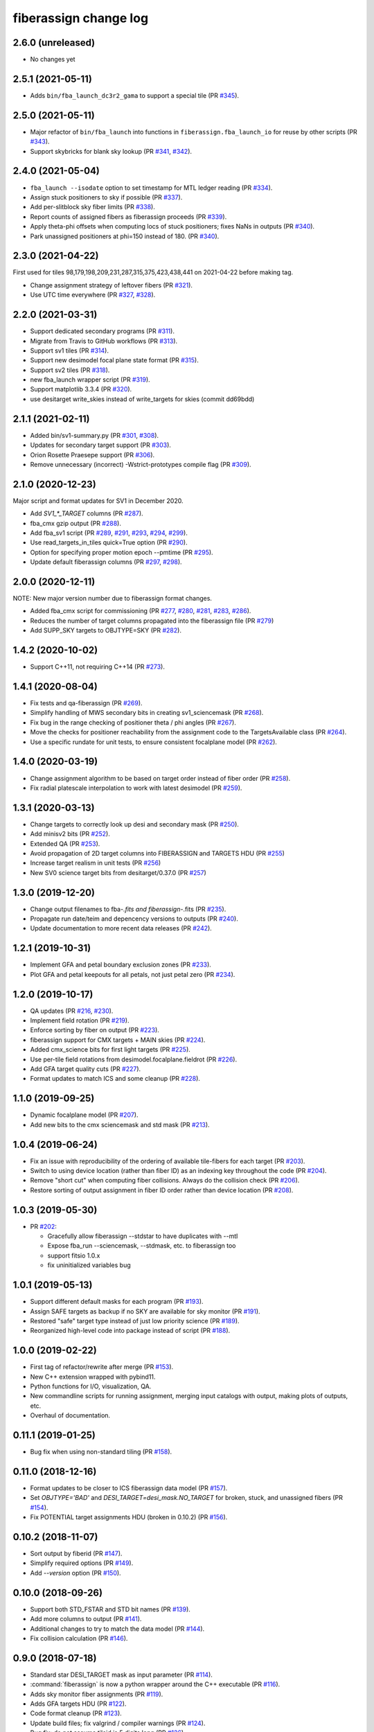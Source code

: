 .. _changes:

fiberassign change log
======================

2.6.0 (unreleased)
------------------

* No changes yet

2.5.1 (2021-05-11)
------------------

* Adds ``bin/fba_launch_dc3r2_gama`` to support a special tile (PR `#345`_).

.. _`#345`: https://github.com/desihub/fiberassign/pull/345

2.5.0 (2021-05-11)
------------------

* Major refactor of ``bin/fba_launch`` into functions in
  ``fiberassign.fba_launch_io`` for reuse by other scripts (PR `#343`_).
* Support skybricks for blank sky lookup (PR `#341`_, `#342`_).

.. _`#341`: https://github.com/desihub/fiberassign/pull/341
.. _`#342`: https://github.com/desihub/fiberassign/pull/342
.. _`#343`: https://github.com/desihub/fiberassign/pull/343

2.4.0 (2021-05-04)
------------------

* ``fba_launch --isodate`` option to set timestamp for MTL ledger reading
  (PR `#334`_).
* Assign stuck positioners to sky if possible (PR `#337`_).
* Add per-slitblock sky fiber limits (PR `#338`_).
* Report counts of assigned fibers as fiberassign proceeds (PR `#339`_).
* Apply theta-phi offsets when computing locs of stuck positioners;
  fixes NaNs in outputs (PR `#340`_).
* Park unassigned positioners at phi=150 instead of 180. (PR `#340`_).

.. _`#334`: https://github.com/desihub/fiberassign/pull/334
.. _`#337`: https://github.com/desihub/fiberassign/pull/337
.. _`#338`: https://github.com/desihub/fiberassign/pull/338
.. _`#339`: https://github.com/desihub/fiberassign/pull/339
.. _`#340`: https://github.com/desihub/fiberassign/pull/340

2.3.0 (2021-04-22)
------------------

First used for tiles 98,179,198,209,231,287,315,375,423,438,441
on 2021-04-22 before making tag.

* Change assignment strategy of leftover fibers (PR `#321`_).
* Use UTC time everywhere (PR `#327`_, `#328`_).

.. _`#321`: https://github.com/desihub/fiberassign/pull/321
.. _`#327`: https://github.com/desihub/fiberassign/pull/327
.. _`#328`: https://github.com/desihub/fiberassign/pull/328

2.2.0 (2021-03-31)
------------------

* Support dedicated secondary programs (PR `#311`_).
* Migrate from Travis to GitHub workflows (PR `#313`_).
* Support sv1 tiles (PR `#314`_).
* Support new desimodel focal plane state format (PR `#315`_).
* Support sv2 tiles (PR `#318`_).
* new fba_launch wrapper script (PR `#319`_).
* Support matplotlib 3.3.4 (PR `#320`_).
* use desitarget write_skies instead of write_targets for skies
  (commit dd69bdd)

.. _`#311`: https://github.com/desihub/fiberassign/pull/311
.. _`#313`: https://github.com/desihub/fiberassign/pull/313
.. _`#314`: https://github.com/desihub/fiberassign/pull/314
.. _`#315`: https://github.com/desihub/fiberassign/pull/315
.. _`#318`: https://github.com/desihub/fiberassign/pull/318
.. _`#319`: https://github.com/desihub/fiberassign/pull/319
.. _`#320`: https://github.com/desihub/fiberassign/pull/320

2.1.1 (2021-02-11)
------------------

* Added bin/sv1-summary.py (PR `#301`_, `#308`_).
* Updates for secondary target support (PR `#303`_).
* Orion Rosette Praesepe support (PR `#306`_).
* Remove unnecessary (incorrect) -Wstrict-prototypes compile flag (PR `#309`_).

.. _`#301`: https://github.com/desihub/fiberassign/pull/301
.. _`#303`: https://github.com/desihub/fiberassign/pull/303
.. _`#306`: https://github.com/desihub/fiberassign/pull/306
.. _`#308`: https://github.com/desihub/fiberassign/pull/308
.. _`#309`: https://github.com/desihub/fiberassign/pull/309


2.1.0 (2020-12-23)
------------------

Major script and format updates for SV1 in December 2020.

* Add `SV1_*_TARGET` columns (PR `#287`_).
* fba_cmx gzip output (PR `#288`_).
* Add fba_sv1 script (PR `#289`_, `#291`_, `#293`_, `#294`_, `#299`_).
* Use read_targets_in_tiles quick=True option (PR `#290`_).
* Option for specifying proper motion epoch --pmtime (PR `#295`_).
* Update default fiberassign columns (PR `#297`_, `#298`_).

.. _`#287`: https://github.com/desihub/fiberassign/pull/287
.. _`#288`: https://github.com/desihub/fiberassign/pull/288
.. _`#289`: https://github.com/desihub/fiberassign/pull/289
.. _`#290`: https://github.com/desihub/fiberassign/pull/290
.. _`#291`: https://github.com/desihub/fiberassign/pull/291
.. _`#293`: https://github.com/desihub/fiberassign/pull/293
.. _`#294`: https://github.com/desihub/fiberassign/pull/294
.. _`#295`: https://github.com/desihub/fiberassign/pull/295
.. _`#297`: https://github.com/desihub/fiberassign/pull/297
.. _`#298`: https://github.com/desihub/fiberassign/pull/298
.. _`#299`: https://github.com/desihub/fiberassign/pull/299

2.0.0 (2020-12-11)
------------------

NOTE: New major version number due to fiberassign format changes.

* Added fba_cmx script for commissioning
  (PR `#277`_, `#280`_, `#281`_, `#283`_, `#286`_).
* Reduces the number of target columns propagated into the fiberassign
  file (PR `#279`_)
* Add SUPP_SKY targets to OBJTYPE=SKY (PR `#282`_).

.. _`#277`: https://github.com/desihub/fiberassign/pull/277
.. _`#279`: https://github.com/desihub/fiberassign/pull/279
.. _`#280`: https://github.com/desihub/fiberassign/pull/280
.. _`#281`: https://github.com/desihub/fiberassign/pull/281
.. _`#282`: https://github.com/desihub/fiberassign/pull/282
.. _`#283`: https://github.com/desihub/fiberassign/pull/283
.. _`#286`: https://github.com/desihub/fiberassign/pull/286

1.4.2 (2020-10-02)
------------------

* Support C++11, not requiring C++14 (PR `#273`_).

.. _`#273`: https://github.com/desihub/fiberassign/pull/273

1.4.1 (2020-08-04)
------------------

* Fix tests and qa-fiberassign (PR `#269`_).
* Simplify handling of MWS secondary bits in creating sv1_sciencemask (PR `#268`_).
* Fix bug in the range checking of positioner theta / phi angles (PR `#267`_).
* Move the checks for positioner reachability from the assignment code to the
  TargetsAvailable class (PR `#264`_).
* Use a specific rundate for unit tests, to ensure consistent focalplane
  model (PR `#262`_).

.. _`#262`: https://github.com/desihub/fiberassign/pull/262
.. _`#264`: https://github.com/desihub/fiberassign/pull/264
.. _`#267`: https://github.com/desihub/fiberassign/pull/267
.. _`#268`: https://github.com/desihub/fiberassign/pull/268
.. _`#269`: https://github.com/desihub/fiberassign/pull/269
  
1.4.0 (2020-03-19)
------------------

* Change assignment algorithm to be based on target order instead of
  fiber order (PR `#258`_).
* Fix radial platescale interpolation to work with latest desimodel (PR `#259`_).

.. _`#258`: https://github.com/desihub/fiberassign/pull/258
.. _`#259`: https://github.com/desihub/fiberassign/pull/259

1.3.1 (2020-03-13)
------------------

* Change targets to correctly look up desi and secondary mask (PR `#250`_).
* Add minisv2 bits (PR `#252`_).
* Extended QA (PR `#253`_).
* Avoid propagation of 2D target columns into FIBERASSIGN and TARGETS HDU (PR `#255`_)
* Increase target realism in unit tests (PR `#256`_)
* New SV0 science target bits from desitarget/0.37.0 (PR `#257`_)

.. _`#250`: https://github.com/desihub/fiberassign/pull/250
.. _`#252`: https://github.com/desihub/fiberassign/pull/252
.. _`#253`: https://github.com/desihub/fiberassign/pull/253
.. _`#255`: https://github.com/desihub/fiberassign/pull/255
.. _`#256`: https://github.com/desihub/fiberassign/pull/256
.. _`#257`: https://github.com/desihub/fiberassign/pull/257

1.3.0 (2019-12-20)
------------------

* Change output filenames to fba-*.fits and fiberassign-*.fits (PR `#235`_).
* Propagate run date/teim and depencency versions to outputs (PR `#240`_).
* Update documentation to more recent data releases (PR `#242`_).

.. _`#235`: https://github.com/desihub/fiberassign/pull/235
.. _`#240`: https://github.com/desihub/fiberassign/pull/240
.. _`#242`: https://github.com/desihub/fiberassign/pull/242

1.2.1 (2019-10-31)
------------------

* Implement GFA and petal boundary exclusion zones (PR `#233`_).
* Plot GFA and petal keepouts for all petals, not just petal zero (PR `#234`_).

.. _`#233`: https://github.com/desihub/fiberassign/pull/233
.. _`#234`: https://github.com/desihub/fiberassign/pull/234

1.2.0 (2019-10-17)
------------------

* QA updates (PR `#216`_, `#230`_).
* Implement field rotation (PR `#219`_).
* Enforce sorting by fiber on output (PR `#223`_).
* fiberassign support for CMX targets + MAIN skies (PR `#224`_).
* Added cmx_science bits for first light targets (PR `#225`_).
* Use per-tile field rotations from desimodel.focalplane.fieldrot (PR `#226`_).
* Add GFA target quality cuts (PR `#227`_).
* Format updates to match ICS and some cleanup (PR `#228`_).

.. _`#216`: https://github.com/desihub/fiberassign/pull/216
.. _`#219`: https://github.com/desihub/fiberassign/pull/219
.. _`#223`: https://github.com/desihub/fiberassign/pull/223
.. _`#224`: https://github.com/desihub/fiberassign/pull/224
.. _`#225`: https://github.com/desihub/fiberassign/pull/225
.. _`#226`: https://github.com/desihub/fiberassign/pull/226
.. _`#227`: https://github.com/desihub/fiberassign/pull/227
.. _`#228`: https://github.com/desihub/fiberassign/pull/228
.. _`#230`: https://github.com/desihub/fiberassign/pull/230

1.1.0 (2019-09-25)
------------------

* Dynamic focalplane model (PR `#207`_).
* Add new bits to the cmx sciencemask and std mask (PR `#213`_).

.. _`#213`: https://github.com/desihub/fiberassign/pull/213
.. _`#207`: https://github.com/desihub/fiberassign/pull/207


1.0.4 (2019-06-24)
------------------

* Fix an issue with reproducibility of the ordering of available tile-fibers
  for each target (PR `#203`_).
* Switch to using device location (rather than fiber ID) as an indexing key
  throughout the code (PR `#204`_).
* Remove "short cut" when computing fiber collisions.  Always do the collision
  check (PR `#206`_).
* Restore sorting of output assignment in fiber ID order rather than device
  location (PR `#208`_).

.. _`#203`: https://github.com/desihub/fiberassign/pull/203
.. _`#204`: https://github.com/desihub/fiberassign/pull/204
.. _`#206`: https://github.com/desihub/fiberassign/pull/206
.. _`#208`: https://github.com/desihub/fiberassign/pull/208

1.0.3 (2019-05-30)
------------------

* PR `#202`_:

  * Gracefully allow fiberassign --stdstar to have duplicates with --mtl
  * Expose fba_run --sciencemask, --stdmask, etc. to fiberassign too
  * support fitsio 1.0.x
  * fix uninitialized variables bug

.. _`#202`: https://github.com/desihub/fiberassign/pull/202

1.0.1 (2019-05-13)
------------------

* Support different default masks for each program (PR `#193`_).
* Assign SAFE targets as backup if no SKY are available for sky monitor
  (PR `#191`_).
* Restored "safe" target type instead of just low priority science (PR `#189`_).
* Reorganized high-level code into package instead of script (PR `#188`_).

.. _`#188`: https://github.com/desihub/fiberassign/pull/188
.. _`#189`: https://github.com/desihub/fiberassign/pull/189
.. _`#191`: https://github.com/desihub/fiberassign/pull/191
.. _`#193`: https://github.com/desihub/fiberassign/pull/193

1.0.0 (2019-02-22)
------------------

* First tag of refactor/rewrite after merge (PR `#153`_).
* New C++ extension wrapped with pybind11.
* Python functions for I/O, visualization, QA.
* New commandline scripts for running assignment, merging input catalogs
  with output, making plots of outputs, etc.
* Overhaul of documentation.

.. _`#153`: https://github.com/desihub/fiberassign/pull/153

0.11.1 (2019-01-25)
-------------------

* Bug fix when using non-standard tiling (PR `#158`_).

.. _`#158`: https://github.com/desihub/fiberassign/pull/158

0.11.0 (2018-12-16)
-------------------

* Format updates to be closer to ICS fiberassign data model (PR `#157`_).
* Set `OBJTYPE='BAD'` and `DESI_TARGET=desi_mask.NO_TARGET` for broken, stuck,
  and unassigned fibers (PR `#154`_).
* Fix POTENTIAL target assignments HDU (broken in 0.10.2) (PR `#156`_).

.. _`#154`: https://github.com/desihub/fiberassign/pull/154
.. _`#156`: https://github.com/desihub/fiberassign/pull/156
.. _`#157`: https://github.com/desihub/fiberassign/pull/157

0.10.2 (2018-11-07)
-------------------

* Sort output by fiberid (PR `#147`_).
* Simplify required options (PR `#149`_).
* Add `--version` option (PR `#150`_).

.. _`#147`: https://github.com/desihub/fiberassign/pull/147
.. _`#149`: https://github.com/desihub/fiberassign/pull/149
.. _`#150`: https://github.com/desihub/fiberassign/pull/150

0.10.0 (2018-09-26)
-------------------

* Support both STD_FSTAR and STD bit names (PR `#139`_).
* Add more columns to output (PR `#141`_).
* Additional changes to try to match the data model (PR `#144`_).
* Fix collision calculation (PR `#146`_).

.. _`#139`: https://github.com/desihub/fiberassign/pull/139
.. _`#141`: https://github.com/desihub/fiberassign/pull/141
.. _`#144`: https://github.com/desihub/fiberassign/pull/144
.. _`#146`: https://github.com/desihub/fiberassign/pull/146


0.9.0 (2018-07-18)
------------------

* Standard star DESI_TARGET mask as input parameter (PR `#114`_).
* :command:`fiberassign` is now a python wrapper around the C++ executable (PR `#116`_).
* Adds sky monitor fiber assignments (PR `#119`_).
* Adds GFA targets HDU (PR `#122`_).
* Code format cleanup (PR `#123`_).
* Update build files; fix valgrind / compiler warnings (PR `#124`_).
* Bug fix: do not assume tileid is 5 digits long (PR `#126`_).
* Fixes sign flip in x,y <-> RA,dec conversions  (PR `#127`_).
* Checks for missing files (PR `#128`_).
* Fix unclosed file error (PR `#129`_).
* Bug fix: overflowing integer for SS flag (PR `#131`_).
* Show stuck/broken/unassigned fibers in :command:`qa-fiberassign` (PR `#132`_).

.. _`#114`: https://github.com/desihub/fiberassign/pull/114
.. _`#116`: https://github.com/desihub/fiberassign/pull/116
.. _`#119`: https://github.com/desihub/fiberassign/pull/119
.. _`#122`: https://github.com/desihub/fiberassign/pull/122
.. _`#123`: https://github.com/desihub/fiberassign/pull/123
.. _`#124`: https://github.com/desihub/fiberassign/pull/124
.. _`#126`: https://github.com/desihub/fiberassign/pull/126
.. _`#127`: https://github.com/desihub/fiberassign/pull/127
.. _`#128`: https://github.com/desihub/fiberassign/pull/128
.. _`#129`: https://github.com/desihub/fiberassign/pull/129
.. _`#131`: https://github.com/desihub/fiberassign/pull/131
.. _`#132`: https://github.com/desihub/fiberassign/pull/132

0.8.1 (2018-05-10)
------------------

* New FIBERMASK columns in fibermap files. (PR `#112`_).
* Computes RA+dec for unassigned, stuck, and broken fibers. (PR `#112`_).

.. _`#112`: https://github.com/desihub/fiberassign/pull/112


0.8.0 (2019-03-29)
------------------

* Clean up the command-line interface (PR `#105`_).
* Make fiberassign take more responsibility for installing itself (PR `#104`_).
* Allow fiberassign to report its version (PR `#104`_).

.. _`#105`: https://github.com/desihub/fiberassign/pull/105
.. _`#104`: https://github.com/desihub/fiberassign/pull/104

0.7.1 (2018-03-01)
------------------

* Fixed ``qa-fiberassign`` imports for desitarget 0.19.0 (PR `#102`_).

.. _`#102`: https://github.com/desihub/fiberassign/pull/102

0.7.0 (2018-02-23)
------------------

* Fill unassigned fibers with sky and stdstars if possible (PR `#100`_).
* Account for broken fibers and stuck positioners (PR `#101`_).

.. _`#101`: https://github.com/desihub/fiberassign/pull/101
.. _`#100`: https://github.com/desihub/fiberassign/pull/100

0.6.0 (2017-11-09)
------------------

* Guarantee that higher priority targets are placed first (PR `#84`_).
* Keep RA, Dec as double precision, not single precision (PR `#88`_).

.. _`#84`: https://github.com/desihub/fiberassign/pull/84
.. _`#88`: https://github.com/desihub/fiberassign/pull/88

0.5.3 (2017-09-30)
------------------

* ``bin/qa-fiberassign`` bug fixes.

0.5.2 (2017-09-30)
------------------

* Fixed indexing bug for ``LOCATION`` output.
* added WIP ``bin/qa-fiberassign``.
* Fixed missing collision checks (PR `#81`_).

.. _`#81`: https://github.com/desihub/fiberassign/pull/81

0.5.1 (2017-06-30)
------------------

* Reference tag.
